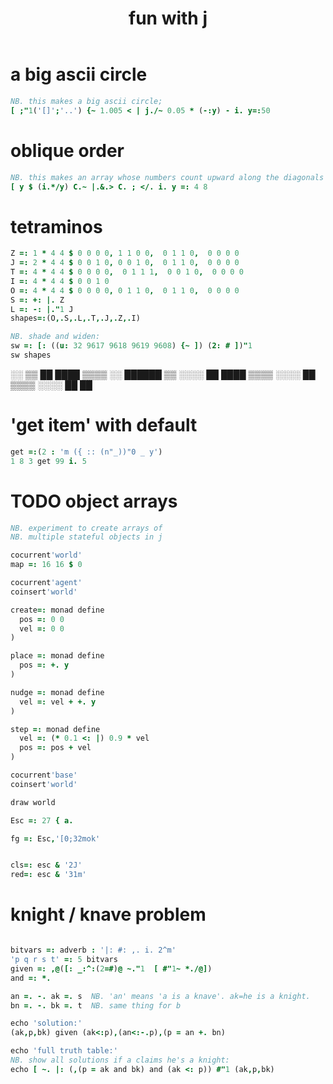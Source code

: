 #+title: fun with j

* a big ascii circle
:PROPERTIES:
:TS:       <2014-06-01 05:19AM>
:ID:       0dn147e12ig0
:END:
#+begin_src J
  NB. this makes a big ascii circle;
  [ ;"1('[]';'..') {~ 1.005 < | j./~ 0.05 * (-:y) - i. y=:50
#+end_src


* oblique order
:PROPERTIES:
:TS:       <2014-06-01 05:19AM>
:ID:       zyx887e12ig0
:END:
#+begin_src J
  NB. this makes an array whose numbers count upward along the diagonals ;
  [ y $ (i.*/y) C.~ |.&.> C. ; </. i. y =: 4 8
#+end_src


* tetraminos
:PROPERTIES:
:TS:       <2014-03-05 10:13AM>
:ID:       xikja9f0veg0
:END:
#+begin_src J
  Z =: 1 * 4 4 $ 0 0 0 0, 1 1 0 0,  0 1 1 0,  0 0 0 0
  J =: 2 * 4 4 $ 0 0 1 0, 0 0 1 0,  0 1 1 0,  0 0 0 0
  T =: 4 * 4 4 $ 0 0 0 0,  0 1 1 1,  0 0 1 0,  0 0 0 0
  I =: 4 * 4 4 $ 0 0 1 0
  O =: 4 * 4 4 $ 0 0 0 0, 0 1 1 0,  0 1 1 0,  0 0 0 0
  S =: +: |. Z
  L =: -: |."1 J
  shapes=:(O,.S,.L,.T,.J,.Z,.I)

  NB. shade and widen:
  sw =: [: ((u: 32 9617 9618 9619 9608) {~ ]) (2: # ])"1
  sw shapes
#+end_src
#+begin_example text
                  ░░                ▒▒              ██
  ████    ▒▒▒▒    ░░      ██████    ▒▒  ░░░░        ██
  ████  ▒▒▒▒      ░░░░      ██    ▒▒▒▒    ░░░░      ██
                                                    ██
#+end_example


* 'get item' with default
:PROPERTIES:
:TS:       <2014-02-09 11:26PM>
:ID:       ojnf7je12ig0
:END:

#+begin_src J
  get =:(2 : 'm ({ :: (n"_))"0 _ y')
  1 8 3 get 99 i. 5
#+end_src
#+RESULTS:
: 1 99 3


* TODO object arrays
:PROPERTIES:
:TS:       <2014-02-09 11:10PM>
:ID:       mb55in003ig0
:END:

#+begin_src J
NB. experiment to create arrays of
NB. multiple stateful objects in j

cocurrent'world'
map =: 16 16 $ 0

cocurrent'agent'
coinsert'world'

create=: monad define
  pos =: 0 0
  vel =: 0 0
)

place =: monad define
  pos =: +. y
)

nudge =: monad define
  vel =: vel + +. y
)

step =: monad define
  vel =: (* 0.1 <: |) 0.9 * vel
  pos =: pos + vel
)

cocurrent'base'
coinsert'world'

draw world

Esc =: 27 { a.

fg =: Esc,'[0;32mok'


cls=: esc & '2J'
red=: esc & '31m'

#+end_src

*  knight / knave problem
:PROPERTIES:
:TS:       <2014-02-12 03:51PM>
:ID:       2zzj0q003ig0
:END:

#+begin_src J :results output

  bitvars =: adverb : '|: #: ,. i. 2^m'
  'p q r s t' =: 5 bitvars
  given =: ,@([: _:^:(2=#)@ ~."1  [ #"1~ *./@])
  and =: *.

  an =. -. ak =. s  NB. 'an' means 'a is a knave'. ak=he is a knight.
  bn =. -. bk =. t  NB. same thing for b

  echo 'solution:'
  (ak,p,bk) given (ak<:p),(an<:-.p),(p = an +. bn)

  echo 'full truth table:'
  NB. show all solutions if a claims he's a knight:
  echo [ ~. |: (,(p = ak and bk) and (ak <: p)) #"1 (ak,p,bk)

#+end_src

#+RESULTS:
: solution:
: 
: 1 1 0
: 
: full truth table:
: 
: 0 0 0
: 0 0 1
: 1 1 1


